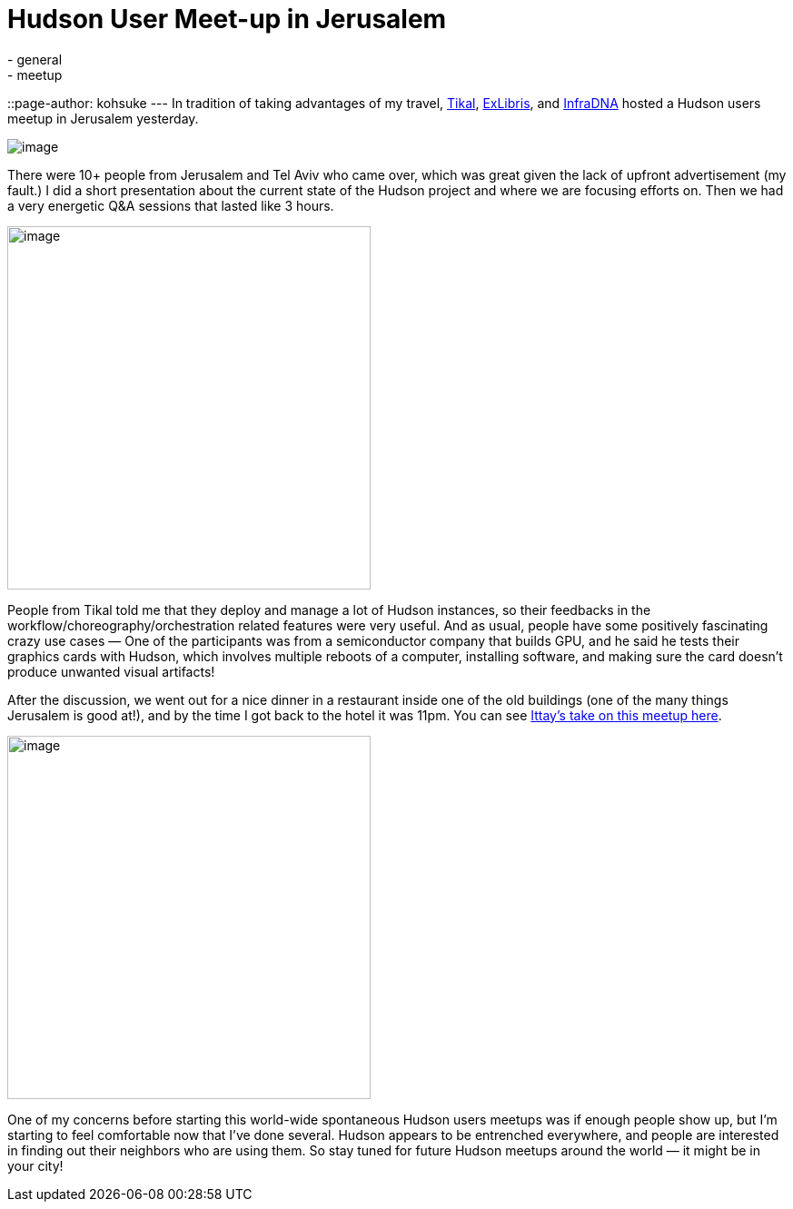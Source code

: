 = Hudson User Meet-up in Jerusalem
:nodeid: 264
:created: 1287670439
:tags:
  - general
  - meetup
::page-author: kohsuke
---
In tradition of taking advantages of my travel, https://www.tikalk.com/[Tikal], https://web.archive.org/web/20171202185204/https://exlibris.co.il/[ExLibris], and https://infradna.com/[InfraDNA] hosted a Hudson users meetup in Jerusalem yesterday. +

image:https://web.archive.org/web/20150327193330if_/http://www.gate1travel.com/israel-travel/Images/photos/JerusalemNight.jpg[image] +


There were 10+ people from Jerusalem and Tel Aviv who came over, which was great given the lack of upfront advertisement (my fault.) I did a short presentation about the current state of the Hudson project and where we are focusing efforts on. Then we had a very energetic Q&A sessions that lasted like 3 hours. +

image:https://hudson-labs.org/sites/default/files/images/DSC00105.preview.JPG[image,width=400] +


People from Tikal told me that they deploy and manage a lot of Hudson instances, so their feedbacks in the workflow/choreography/orchestration related features were very useful. And as usual, people have some positively fascinating crazy use cases — One of the participants was from a semiconductor company that builds GPU, and he said he tests their graphics cards with Hudson, which involves multiple reboots of a computer, installing software, and making sure the card doesn't produce unwanted visual artifacts! +

After the discussion, we went out for a nice dinner in a restaurant inside one of the old buildings (one of the many things Jerusalem is good at!), and by the time I got back to the hotel it was 11pm. You can see https://www.tikalk.com/alm/hudson-israeli-users-group-meetup[Ittay's take on this meetup here]. +

image:https://hudson-labs.org/sites/default/files/images/IMG_0199.JPG[image,height=400] +


One of my concerns before starting this world-wide spontaneous Hudson users meetups was if enough people show up, but I'm starting to feel comfortable now that I've done several. Hudson appears to be entrenched everywhere, and people are interested in finding out their neighbors who are using them. So stay tuned for future Hudson meetups around the world — it might be in your city!
